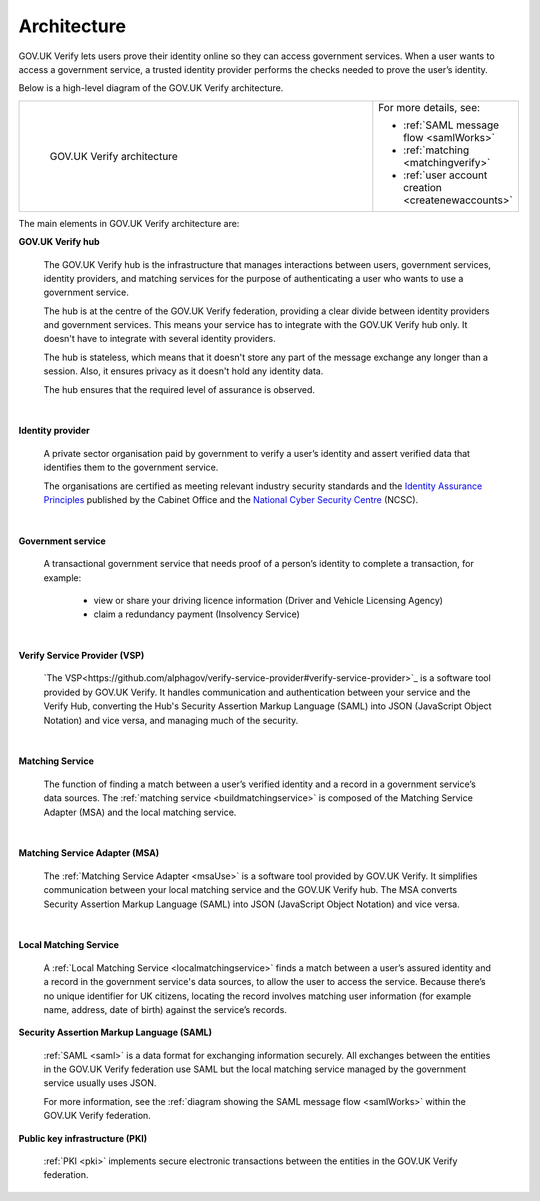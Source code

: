 .. _arch:

Architecture
============

GOV.UK Verify lets users prove their identity online so they can access government services. When a user wants to access a government service, a trusted identity provider performs the checks needed to prove the user’s identity.


Below is a high-level diagram of the GOV.UK Verify architecture.


.. csv-table::
   :widths: 75, 20
   :name: flow-diagram

   ".. figure:: ../arch/arch_overview.svg
     :alt: Diagram showing GOV.UK Verify architecture. The hub is at the centre. It is connected to the government service, identity providers, and the Matching Service Adapter (MSA). Communication with the hub is via SAML with PKI. The MSA is connected to a local matching service, which is connected to a local matching datastore. Communication between these elements is not via SAML. The text below the image describes all elements in the architecture.

     GOV.UK Verify architecture","For more details, see:

   * :ref:`SAML message flow <samlWorks>`
   * :ref:`matching <matchingverify>`
   * :ref:`user account creation <createnewaccounts>`"


The main elements in GOV.UK Verify architecture are:

**GOV.UK Verify hub**

  The GOV.UK Verify hub is the infrastructure that manages interactions between users, government services, identity providers, and matching services for the purpose of authenticating a user who wants to use a government service.

  The hub is at the centre of the GOV.UK Verify federation, providing a clear divide between identity providers and government services. This means your service has to integrate with the GOV.UK Verify hub only. It doesn't have to integrate with several identity providers.

  The hub is stateless, which means that it doesn't store any part of the message exchange any longer than a session. Also, it ensures privacy as it doesn't hold any identity data.

  The hub ensures that the required level of assurance is observed.

|

**Identity provider**

  A private sector organisation paid by government to verify a user’s identity and assert verified data that identifies them to the government service.

  The organisations are certified as meeting relevant industry security standards and the `Identity Assurance Principles <https://www.gov.uk/government/consultations/draft-identity-assurance-principles/privacy-and-consumer-advisory-group-draft-identity-assurance-principles#the-nine-identity-assurance-principles>`_ published by the Cabinet Office and the `National Cyber Security Centre <https://www.ncsc.gov.uk/>`_ (NCSC).

|

**Government service**

  A transactional government service that needs proof of a person’s identity to complete a transaction, for example:

    * view or share your driving licence information (Driver and Vehicle Licensing Agency)
    * claim a redundancy payment (Insolvency Service)

|

**Verify Service Provider (VSP)**

   `The VSP<https://github.com/alphagov/verify-service-provider#verify-service-provider>`_ is a software tool provided by GOV.UK Verify. It handles communication and authentication between your service and the Verify Hub, converting the Hub's Security Assertion Markup Language (SAML) into JSON (JavaScript Object Notation) and vice versa, and managing much of the security.

|
**Matching Service**

   The function of finding a match between a user’s verified identity and a record in a government service’s data sources. The :ref:`matching service <buildmatchingservice>` is composed of the Matching Service Adapter (MSA) and the local matching service.

|

**Matching Service Adapter (MSA)**

    The :ref:`Matching Service Adapter <msaUse>` is a software tool provided by GOV.UK Verify. It simplifies communication between your local matching service and the GOV.UK Verify hub. The MSA converts Security Assertion Markup Language (SAML) into JSON (JavaScript Object Notation) and vice versa.

|

**Local Matching Service**

     A :ref:`Local Matching Service <localmatchingservice>` finds a match between a user’s assured identity and a record in the government service's data sources, to allow the user to access the service. Because there’s no unique identifier for UK citizens, locating the record involves matching user information (for example name, address, date of birth) against the service’s records.

**Security Assertion Markup Language (SAML)**

 :ref:`SAML <saml>` is a data format for exchanging information securely. All exchanges between the entities in the GOV.UK Verify federation use SAML but the local matching service managed by the government service usually uses JSON.

 For more information, see the :ref:`diagram showing the SAML message flow <samlWorks>` within the GOV.UK Verify federation.

**Public key infrastructure (PKI)**

 :ref:`PKI <pki>` implements secure electronic transactions between the entities in the GOV.UK Verify federation.
